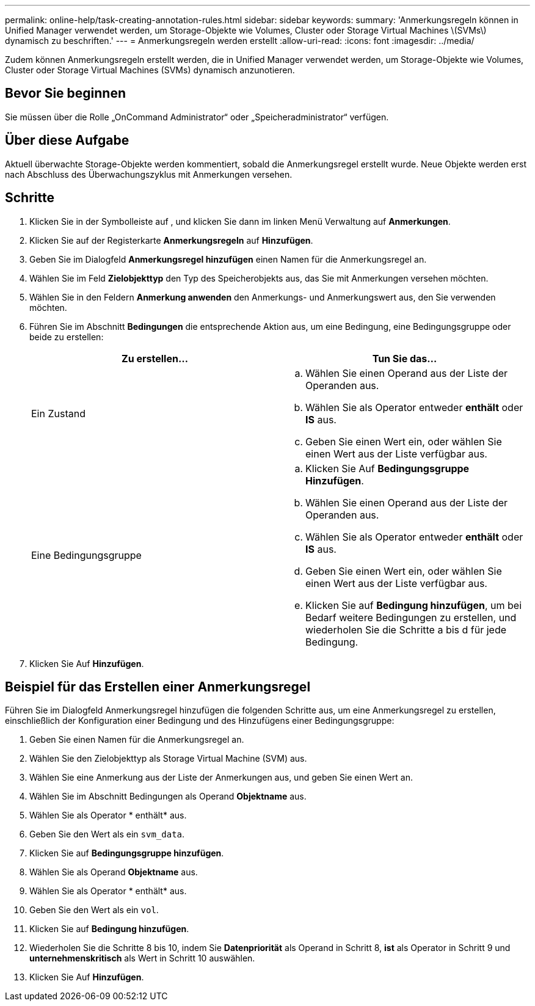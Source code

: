 ---
permalink: online-help/task-creating-annotation-rules.html 
sidebar: sidebar 
keywords:  
summary: 'Anmerkungsregeln können in Unified Manager verwendet werden, um Storage-Objekte wie Volumes, Cluster oder Storage Virtual Machines \(SVMs\) dynamisch zu beschriften.' 
---
= Anmerkungsregeln werden erstellt
:allow-uri-read: 
:icons: font
:imagesdir: ../media/


[role="lead"]
Zudem können Anmerkungsregeln erstellt werden, die in Unified Manager verwendet werden, um Storage-Objekte wie Volumes, Cluster oder Storage Virtual Machines (SVMs) dynamisch anzunotieren.



== Bevor Sie beginnen

Sie müssen über die Rolle „OnCommand Administrator“ oder „Speicheradministrator“ verfügen.



== Über diese Aufgabe

Aktuell überwachte Storage-Objekte werden kommentiert, sobald die Anmerkungsregel erstellt wurde. Neue Objekte werden erst nach Abschluss des Überwachungszyklus mit Anmerkungen versehen.



== Schritte

. Klicken Sie in der Symbolleiste auf *image:../media/clusterpage-settings-icon.gif[""]*, und klicken Sie dann im linken Menü Verwaltung auf *Anmerkungen*.
. Klicken Sie auf der Registerkarte *Anmerkungsregeln* auf *Hinzufügen*.
. Geben Sie im Dialogfeld *Anmerkungsregel hinzufügen* einen Namen für die Anmerkungsregel an.
. Wählen Sie im Feld *Zielobjekttyp* den Typ des Speicherobjekts aus, das Sie mit Anmerkungen versehen möchten.
. Wählen Sie in den Feldern *Anmerkung anwenden* den Anmerkungs- und Anmerkungswert aus, den Sie verwenden möchten.
. Führen Sie im Abschnitt *Bedingungen* die entsprechende Aktion aus, um eine Bedingung, eine Bedingungsgruppe oder beide zu erstellen:
+
|===
| Zu erstellen... | Tun Sie das... 


 a| 
Ein Zustand
 a| 
.. Wählen Sie einen Operand aus der Liste der Operanden aus.
.. Wählen Sie als Operator entweder *enthält* oder *IS* aus.
.. Geben Sie einen Wert ein, oder wählen Sie einen Wert aus der Liste verfügbar aus.




 a| 
Eine Bedingungsgruppe
 a| 
.. Klicken Sie Auf *Bedingungsgruppe Hinzufügen*.
.. Wählen Sie einen Operand aus der Liste der Operanden aus.
.. Wählen Sie als Operator entweder *enthält* oder *IS* aus.
.. Geben Sie einen Wert ein, oder wählen Sie einen Wert aus der Liste verfügbar aus.
.. Klicken Sie auf *Bedingung hinzufügen*, um bei Bedarf weitere Bedingungen zu erstellen, und wiederholen Sie die Schritte a bis d für jede Bedingung.


|===
. Klicken Sie Auf *Hinzufügen*.




== Beispiel für das Erstellen einer Anmerkungsregel

Führen Sie im Dialogfeld Anmerkungsregel hinzufügen die folgenden Schritte aus, um eine Anmerkungsregel zu erstellen, einschließlich der Konfiguration einer Bedingung und des Hinzufügens einer Bedingungsgruppe:

. Geben Sie einen Namen für die Anmerkungsregel an.
. Wählen Sie den Zielobjekttyp als Storage Virtual Machine (SVM) aus.
. Wählen Sie eine Anmerkung aus der Liste der Anmerkungen aus, und geben Sie einen Wert an.
. Wählen Sie im Abschnitt Bedingungen als Operand *Objektname* aus.
. Wählen Sie als Operator * enthält* aus.
. Geben Sie den Wert als ein `svm_data`.
. Klicken Sie auf *Bedingungsgruppe hinzufügen*.
. Wählen Sie als Operand *Objektname* aus.
. Wählen Sie als Operator * enthält* aus.
. Geben Sie den Wert als ein `vol`.
. Klicken Sie auf *Bedingung hinzufügen*.
. Wiederholen Sie die Schritte 8 bis 10, indem Sie *Datenpriorität* als Operand in Schritt 8, *ist* als Operator in Schritt 9 und *unternehmenskritisch* als Wert in Schritt 10 auswählen.
. Klicken Sie Auf *Hinzufügen*.


